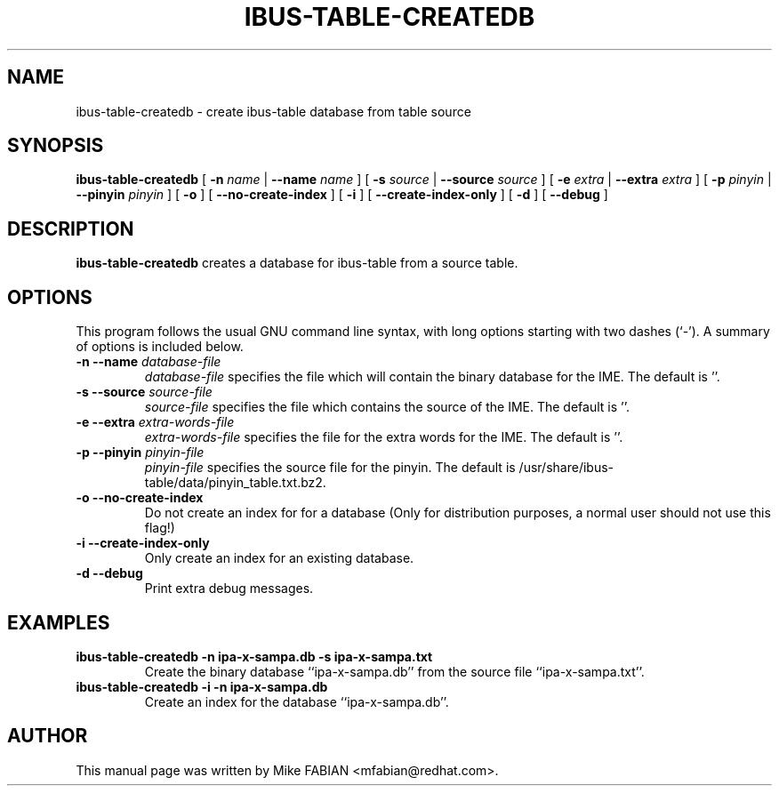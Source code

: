 .\" This manpage has been automatically generated by docbook2man 
.\" from a DocBook document.  This tool can be found at:
.\" <http://shell.ipoline.com/~elmert/comp/docbook2X/> 
.\" Please send any bug reports, improvements, comments, patches, 
.\" etc. to Steve Cheng <steve@ggi-project.org>.
.TH "IBUS-TABLE-CREATEDB" "1" "Apr 18, 2013" "" ""

.SH NAME
ibus-table-createdb \- create ibus-table database from table source
.SH SYNOPSIS

\fBibus-table-createdb\fR [ \fB-n \fIname\fB\fR | \fB--name \fIname\fB\fR ] [ \fB-s \fIsource\fB\fR | \fB--source \fIsource\fB\fR ] [ \fB-e \fIextra\fB\fR | \fB--extra \fIextra\fB\fR ] [ \fB-p \fIpinyin\fB\fR | \fB--pinyin \fIpinyin\fB\fR ] [ \fB-o\fR ] [ \fB--no-create-index\fR ] [ \fB-i\fR ] [ \fB--create-index-only\fR ] [ \fB-d\fR ] [ \fB--debug\fR ]
   

.SH "DESCRIPTION"
.PP
\fBibus-table-createdb\fR creates a database for
ibus-table from a source table.
.SH "OPTIONS"
.PP
This program follows the usual GNU command line syntax,
with long options starting with two dashes (`-').  A summary of
options is included below.
.TP
\fB-n --name \fIdatabase-file\fB \fR
\fIdatabase-file\fR specifies the file which will contain the binary database for the IME.  The default is ''.
.TP
\fB-s --source \fIsource-file\fB \fR
\fIsource-file\fR specifies the file which contains the source of the IME.  The default is ''.
.TP
\fB-e --extra \fIextra-words-file\fB \fR
\fIextra-words-file\fR specifies the file for the extra words for the IME.  The default is ''.
.TP
\fB-p --pinyin \fIpinyin-file\fB \fR
\fIpinyin-file\fR specifies the source file for the pinyin.  The default is /usr/share/ibus-table/data/pinyin_table.txt.bz2.
.TP
\fB-o --no-create-index \fR
Do not create an index for for a database (Only for distribution purposes, a normal user should not use this flag!)
.TP
\fB-i --create-index-only \fR
Only create an index for an existing database.
.TP
\fB-d --debug \fR
Print extra debug messages.
.SH "EXAMPLES"
.TP
\fBibus-table-createdb -n ipa-x-sampa.db -s ipa-x-sampa.txt\fR
Create the binary database ``ipa-x-sampa.db'' from the source file ``ipa-x-sampa.txt''\&.
.TP
\fBibus-table-createdb -i -n ipa-x-sampa.db\fR
Create an index for the database ``ipa-x-sampa.db''\&.
.SH "AUTHOR"
.PP
This manual page was written by Mike FABIAN <mfabian@redhat.com>\&.
